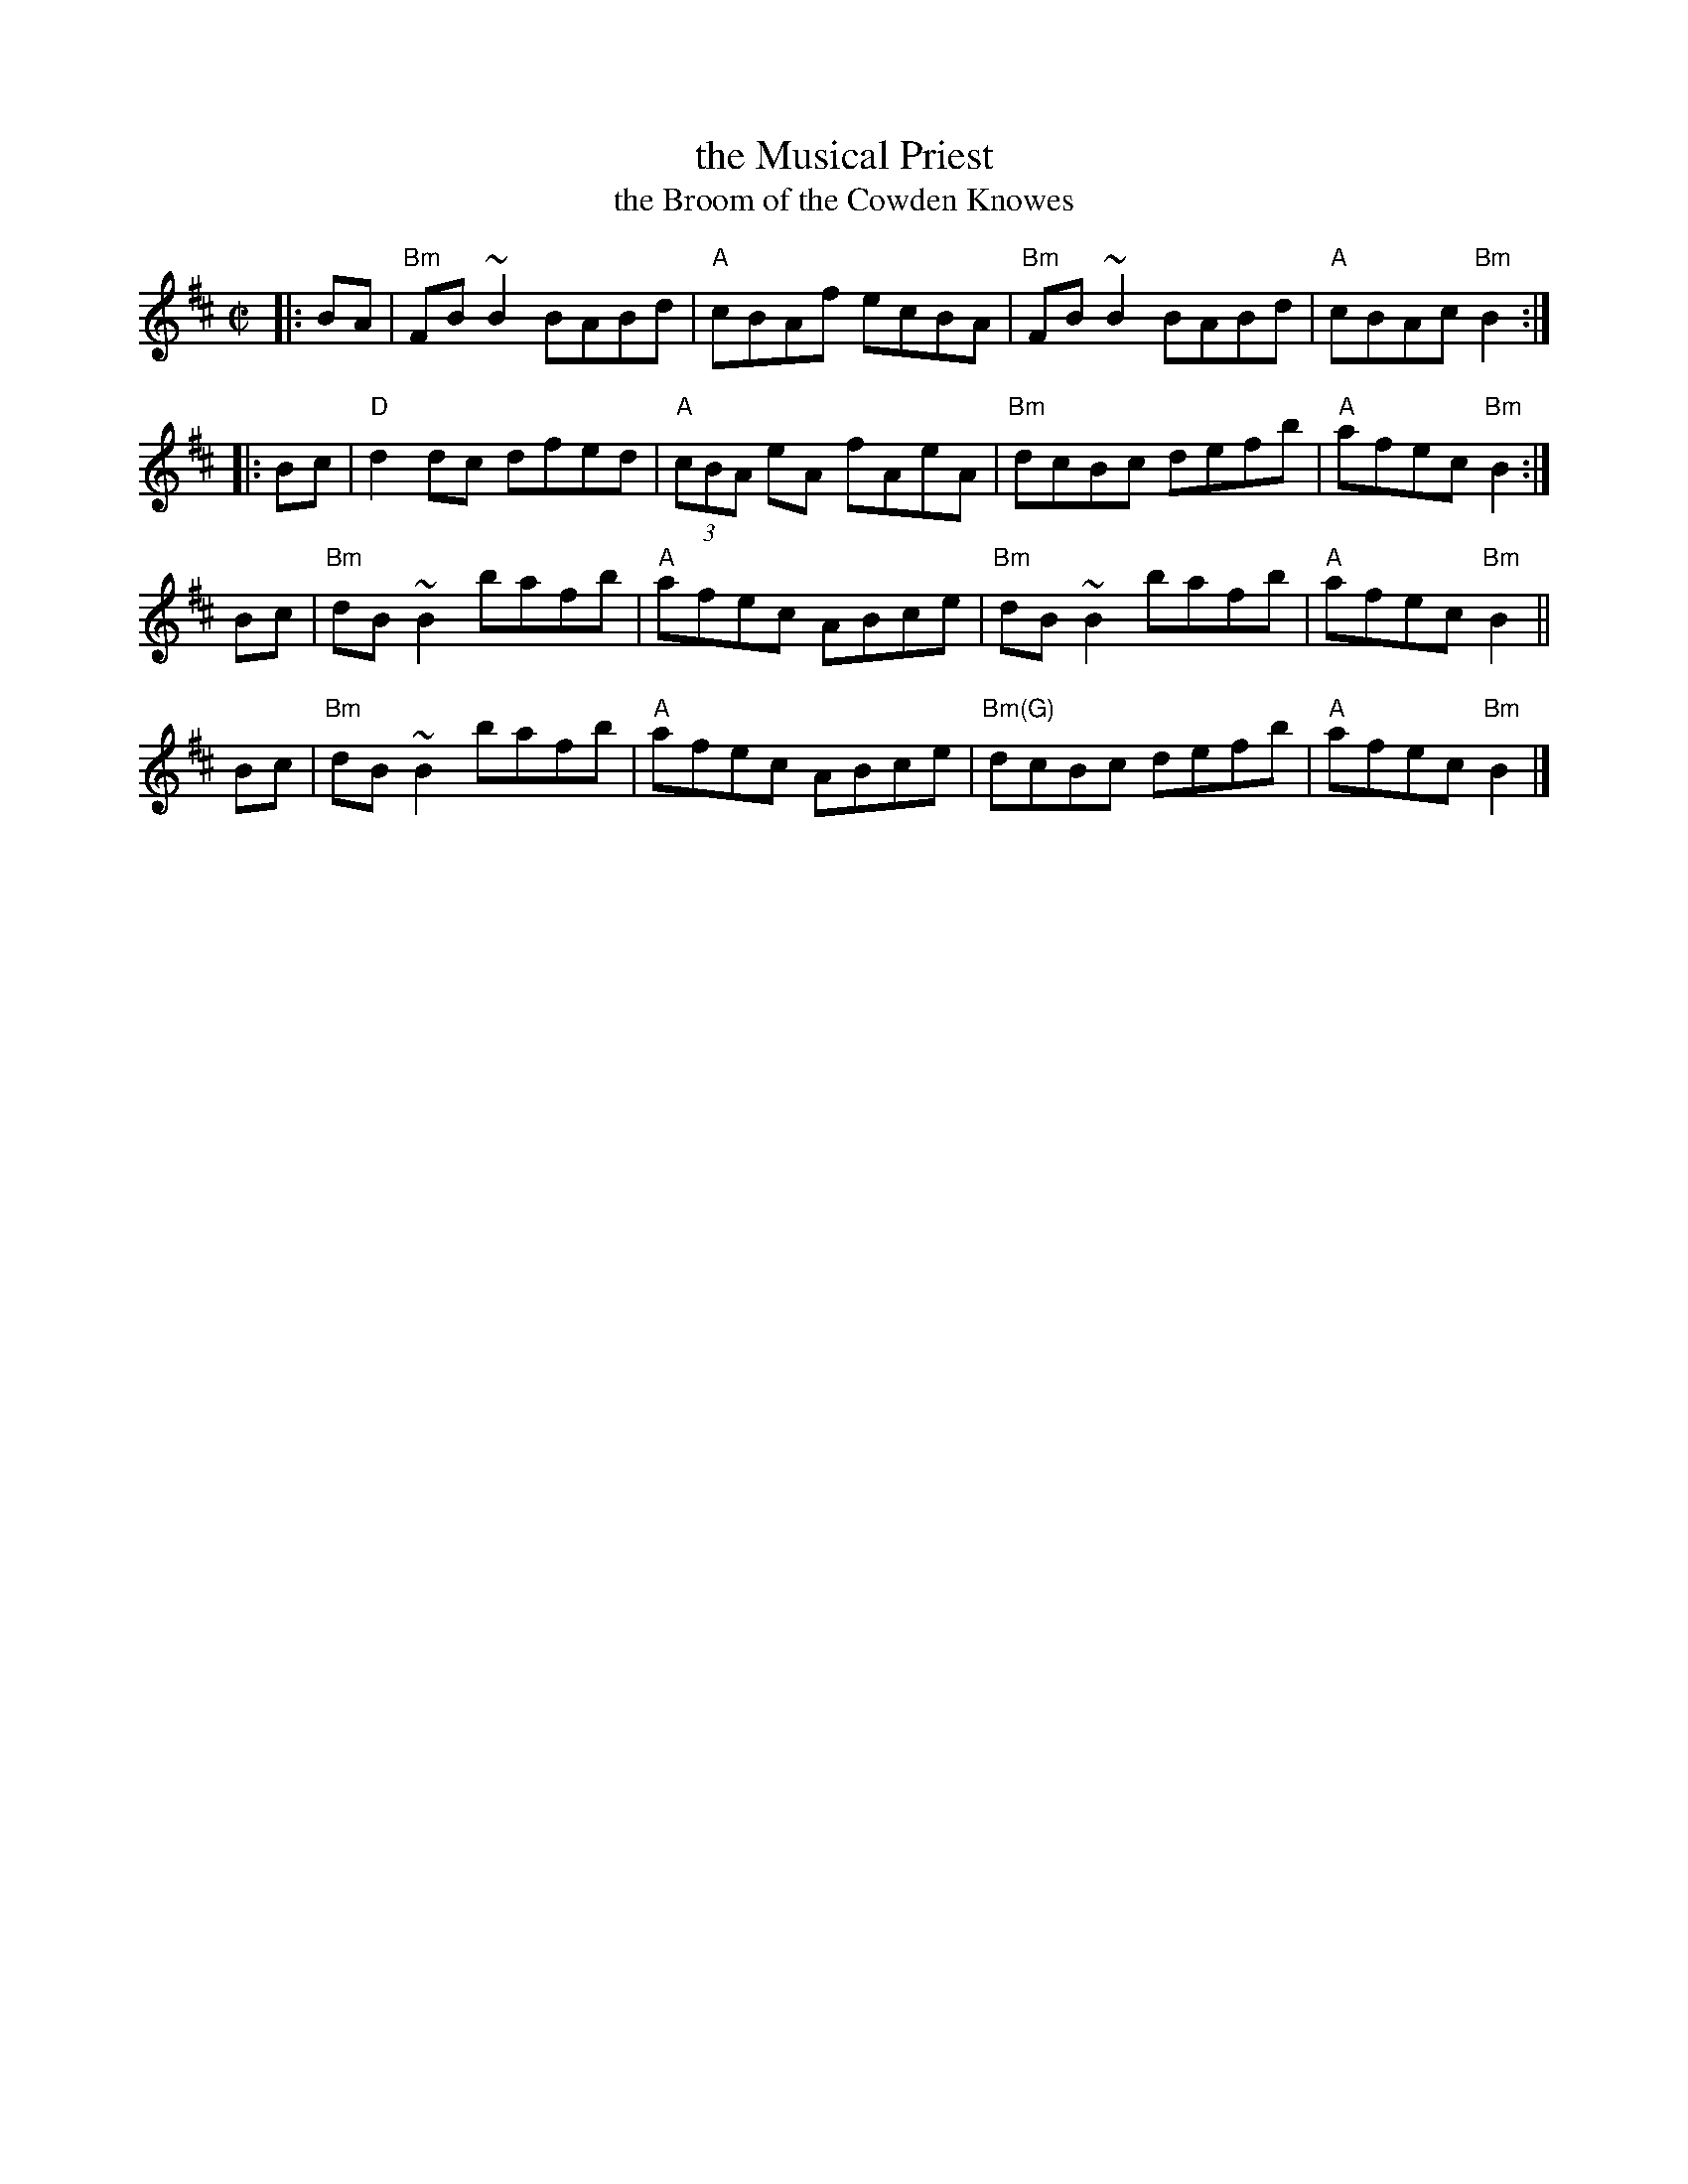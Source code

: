 
X: 1
T: the Musical Priest
T: the Broom of the Cowden Knowes
R: reel
Z: 1997 by John Chambers <jc:trillian.mit.edu>
M: C|
L: 1/8
K: Bm
|: BA | "Bm"FB~B2 BABd | "A"cBAf     ecBA | "Bm"  FB~B2 BABd | "A"cBAc "Bm"B2 :|
|: Bc |  "D"d2dc  dfed | "A"(3cBA eA fAeA | "Bm"   dcBc defb | "A"afec "Bm"B2 :|
   Bc | "Bm"dB~B2 bafb | "A"afec     ABce | "Bm"  dB~B2 bafb | "A"afec "Bm"B2 ||
   Bc | "Bm"dB~B2 bafb | "A"afec     ABce | "Bm(G)"dcBc defb | "A"afec "Bm"B2 |]

